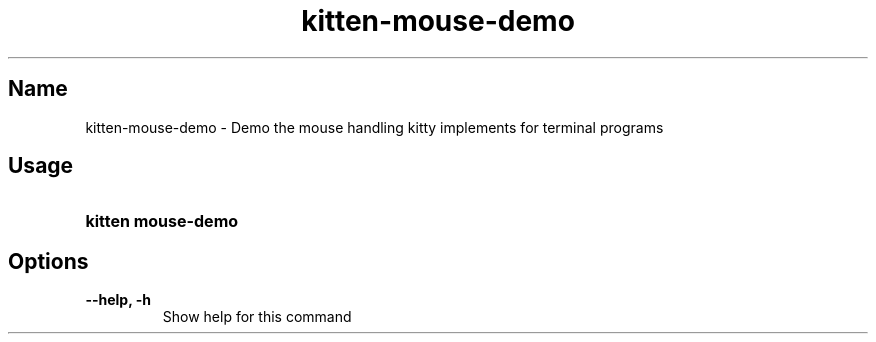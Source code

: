.TH "kitten-mouse-demo" "1" "May 31, 2024" "0.35.1" "kitten Manual"
.SH Name
kitten-mouse-demo \- Demo the mouse handling kitty implements for terminal programs
.SH Usage
.SY "kitten mouse-demo "
.YS
.SH Options
.TP
.BI "--help, -h" 
Show help for this command
